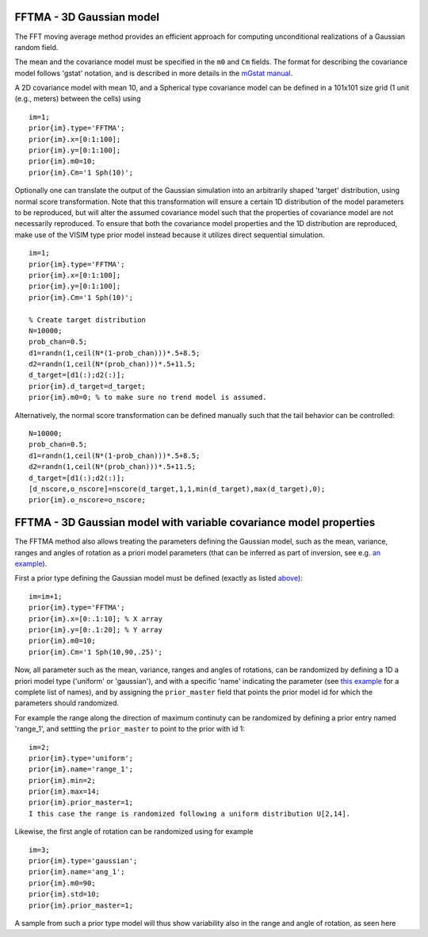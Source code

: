 FFTMA - 3D Gaussian model
-------------------------

The FFT moving average method provides an efficient approach for
computing unconditional realizations of a Gaussian random field.

The mean and the covariance model must be specified in the ``m0`` and
``Cm`` fields. The format for describing the covariance model follows
'gstat' notation, and is described in more details in the `mGstat
manual <#>`__.

A 2D covariance model with mean 10, and a Spherical type covariance
model can be defined in a 101x101 size grid (1 unit (e.g., meters)
between the cells) using

::

    im=1;
    prior{im}.type='FFTMA';
    prior{im}.x=[0:1:100];
    prior{im}.y=[0:1:100];
    prior{im}.m0=10;
    prior{im}.Cm='1 Sph(10)';

.. figure:: ../../figures/prior_fftma_2d_gaussian.png
   :alt: 

Optionally one can translate the output of the Gaussian simulation into
an arbitrarily shaped 'target' distribution, using normal score
transformation. Note that this transformation will ensure a certain 1D
distribution of the model parameters to be reproduced, but will alter
the assumed covariance model such that the properties of covariance
model are not necessarily reproduced. To ensure that both the covariance
model properties and the 1D distribution are reproduced, make use of the
VISIM type prior model instead because it utilizes direct sequential
simulation.

::

    im=1;
    prior{im}.type='FFTMA';
    prior{im}.x=[0:1:100];
    prior{im}.y=[0:1:100];
    prior{im}.Cm='1 Sph(10)';

    % Create target distribution
    N=10000;
    prob_chan=0.5;
    d1=randn(1,ceil(N*(1-prob_chan)))*.5+8.5;
    d2=randn(1,ceil(N*(prob_chan)))*.5+11.5;
    d_target=[d1(:);d2(:)];
    prior{im}.d_target=d_target;
    prior{im}.m0=0; % to make sure no trend model is assumed.

Alternatively, the normal score transformation can be defined manually
such that the tail behavior can be controlled:

::

    N=10000;
    prob_chan=0.5;
    d1=randn(1,ceil(N*(1-prob_chan)))*.5+8.5;
    d2=randn(1,ceil(N*(prob_chan)))*.5+11.5;
    d_target=[d1(:);d2(:)];
    [d_nscore,o_nscore]=nscore(d_target,1,1,min(d_target),max(d_target),0);
    prior{im}.o_nscore=o_nscore;

.. figure:: ../../figures/prior_fftma_2d_target.png
   :alt: 

FFTMA - 3D Gaussian model with variable covariance model properties
-------------------------------------------------------------------

The FFTMA method also allows treating the parameters defining the
Gaussian model, such as the mean, variance, ranges and angles of
rotation as a priori model parameters (that can be inferred as part of
inversion, see e.g. `an example <#sec_ex_prior_multi_fft_ma_cov>`__).

First a prior type defining the Gaussian model must be defined (exactly
as listed `above <#prior_fftma>`__):

::

    im=im+1; 
    prior{im}.type='FFTMA';
    prior{im}.x=[0:.1:10]; % X array 
    prior{im}.y=[0:.1:20]; % Y array 
    prior{im}.m0=10;
    prior{im}.Cm='1 Sph(10,90,.25)';

Now, all parameter such as the mean, variance, ranges and angles of
rotations, can be randomized by defining a 1D a priori model type
('uniform' or 'gaussian'), and with a specific 'name' indicating the
parameter (see `this example <#sec_ex_prior_multi_fft_ma_cov>`__ for a
complete list of names), and by assigning the ``prior_master`` field
that points the prior model id for which the parameters should
randomized.

For example the range along the direction of maximum continuty can be
randomized by defining a prior entry named 'range\_1', and settting the
``prior_master`` to point to the prior with id 1:

::

    im=2;
    prior{im}.type='uniform';
    prior{im}.name='range_1';
    prior{im}.min=2;
    prior{im}.max=14;
    prior{im}.prior_master=1;
    I this case the range is randomized following a uniform distribution U[2,14].

Likewise, the first angle of rotation can be randomized using for
example

::

    im=3;
    prior{im}.type='gaussian';
    prior{im}.name='ang_1';
    prior{im}.m0=90;
    prior{im}.std=10;
    prior{im}.prior_master=1;

A sample from such a prior type model will thus show variability also in
the range and angle of rotation, as seen here
